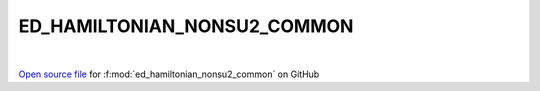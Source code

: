 ED_HAMILTONIAN_NONSU2_COMMON
=====================================
 
.. raw:: html
   :file:  ../graphs/ed_hamiltonian_nonsu2_common.html
 
|
 
`Open source file <https://github.com/EDIpack/EDIpack2.0/tree/parse_umatrix/src/singlesite/ED_NONSU2/ED_HAMILTONIAN_NONSU2_COMMON.f90>`_ for :f:mod:`ed_hamiltonian_nonsu2_common` on GitHub
 
